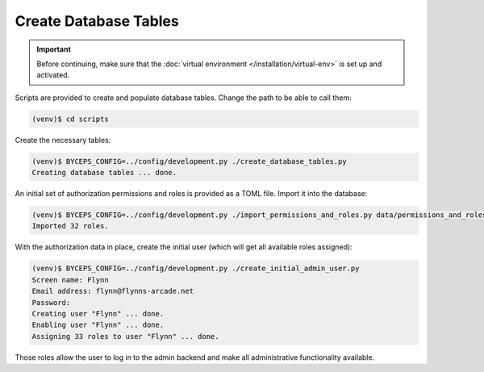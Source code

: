 Create Database Tables
======================

.. important:: Before continuing, make sure that the :doc:`virtual
   environment </installation/virtual-env>` is set up and activated.

Scripts are provided to create and populate database tables. Change the
path to be able to call them:

.. code-block:: sh

   (venv)$ cd scripts

Create the necessary tables:

.. code-block:: sh

   (venv)$ BYCEPS_CONFIG=../config/development.py ./create_database_tables.py
   Creating database tables ... done.

An initial set of authorization permissions and roles is provided as a
TOML file. Import it into the database:

.. code-block:: sh

   (venv)$ BYCEPS_CONFIG=../config/development.py ./import_permissions_and_roles.py data/permissions_and_roles.toml
   Imported 32 roles.

With the authorization data in place, create the initial user (which
will get all available roles assigned):

.. code-block:: sh

   (venv)$ BYCEPS_CONFIG=../config/development.py ./create_initial_admin_user.py
   Screen name: Flynn
   Email address: flynn@flynns-arcade.net
   Password:
   Creating user "Flynn" ... done.
   Enabling user "Flynn" ... done.
   Assigning 33 roles to user "Flynn" ... done.

Those roles allow the user to log in to the admin backend and make all
administrative functionality available.
